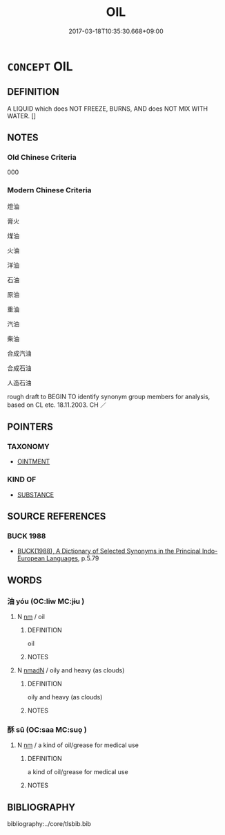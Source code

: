 # -*- mode: mandoku-tls-view -*-
#+TITLE: OIL
#+DATE: 2017-03-18T10:35:30.668+09:00        
#+STARTUP: content
* =CONCEPT= OIL
:PROPERTIES:
:CUSTOM_ID: uuid-702f8244-43da-4b4b-8838-020ad2e9e450
:TR_ZH: 石油
:END:
** DEFINITION

A LIQUID which does NOT FREEZE, BURNS, AND does NOT MIX WITH WATER. []

** NOTES

*** Old Chinese Criteria
000

*** Modern Chinese Criteria
燈油

膏火

煤油

火油

洋油

石油

原油

重油

汽油

柴油

合成汽油

合成石油

人造石油

rough draft to BEGIN TO identify synonym group members for analysis, based on CL etc. 18.11.2003. CH ／

** POINTERS
*** TAXONOMY
 - [[tls:concept:OINTMENT][OINTMENT]]

*** KIND OF
 - [[tls:concept:SUBSTANCE][SUBSTANCE]]

** SOURCE REFERENCES
*** BUCK 1988
 - [[cite:BUCK-1988][BUCK(1988), A Dictionary of Selected Synonyms in the Principal Indo-European Languages]], p.5.79

** WORDS
   :PROPERTIES:
   :VISIBILITY: children
   :END:
*** 油 yóu (OC:liw MC:jɨu )
:PROPERTIES:
:CUSTOM_ID: uuid-4982cf04-fbed-43f0-ab93-84f250242f69
:Char+: 油(85,5/8) 
:GY_IDS+: uuid-7e6c2b04-4e6f-4d52-b670-5bb16c77b9b8
:PY+: yóu     
:OC+: liw     
:MC+: jɨu     
:END: 
**** N [[tls:syn-func::#uuid-e917a78b-5500-4276-a5fe-156b8bdecb7b][nm]] / oil
:PROPERTIES:
:CUSTOM_ID: uuid-16108aac-cf62-4035-a613-42a941a6367f
:END:
****** DEFINITION

oil

****** NOTES

**** N [[tls:syn-func::#uuid-a51b30e7-dffc-4a3d-b4f7-2dccf9eee4a9][nmadN]] / oily and heavy (as clouds)
:PROPERTIES:
:CUSTOM_ID: uuid-4061b6a4-eff8-4c6b-a5d6-84542f7e5408
:END:
****** DEFINITION

oily and heavy (as clouds)

****** NOTES

*** 酥 sū (OC:saa MC:suo̝ )
:PROPERTIES:
:CUSTOM_ID: uuid-47235ffe-9f7f-421b-826c-beee4184eb0c
:Char+: 酥(164,5/12) 
:GY_IDS+: uuid-0de54b94-ca88-46b7-91e7-1fd86ff6241e
:PY+: sū     
:OC+: saa     
:MC+: suo̝     
:END: 
**** N [[tls:syn-func::#uuid-e917a78b-5500-4276-a5fe-156b8bdecb7b][nm]] / a kind of oil/grease for medical use
:PROPERTIES:
:CUSTOM_ID: uuid-07180b50-4b94-4c01-b574-7d2646df436e
:END:
****** DEFINITION

a kind of oil/grease for medical use

****** NOTES

** BIBLIOGRAPHY
bibliography:../core/tlsbib.bib
